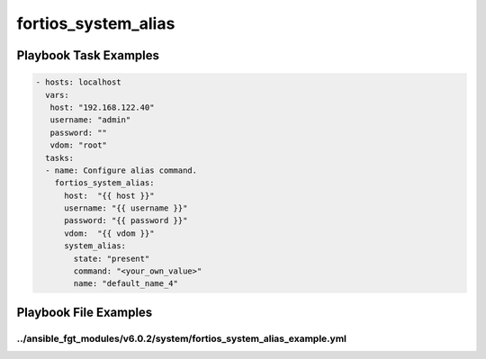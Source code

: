 ====================
fortios_system_alias
====================


Playbook Task Examples
----------------------

.. code-block:: yaml

    - hosts: localhost
      vars:
       host: "192.168.122.40"
       username: "admin"
       password: ""
       vdom: "root"
      tasks:
      - name: Configure alias command.
        fortios_system_alias:
          host:  "{{ host }}"
          username: "{{ username }}"
          password: "{{ password }}"
          vdom:  "{{ vdom }}"
          system_alias:
            state: "present"
            command: "<your_own_value>"
            name: "default_name_4"



Playbook File Examples
----------------------


../ansible_fgt_modules/v6.0.2/system/fortios_system_alias_example.yml
+++++++++++++++++++++++++++++++++++++++++++++++++++++++++++++++++++++

.. code-block:: yaml
            - hosts: localhost
      vars:
       host: "192.168.122.40"
       username: "admin"
       password: ""
       vdom: "root"
      tasks:
      - name: Configure alias command.
        fortios_system_alias:
          host:  "{{ host }}"
          username: "{{ username }}"
          password: "{{ password }}"
          vdom:  "{{ vdom }}"
          system_alias:
            state: "present"
            command: "<your_own_value>"
            name: "default_name_4"




